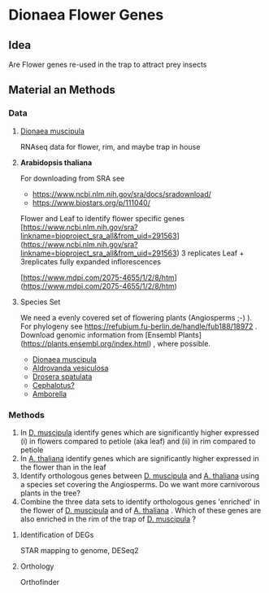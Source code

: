 * Dionaea Flower Genes

** Idea

Are Flower genes re-used in the trap to attract prey insects

** Material an Methods

*** Data

**** _Dionaea muscipula_

RNAseq data for flower, rim, and maybe trap in house

**** *Arabidopsis thaliana* 

For downloading from SRA see

- https://www.ncbi.nlm.nih.gov/sra/docs/sradownload/
- https://www.biostars.org/p/111040/

Flower and Leaf to identify flower specific genes
[https://www.ncbi.nlm.nih.gov/sra?linkname=bioproject_sra_all&from_uid=291563](https://www.ncbi.nlm.nih.gov/sra?linkname=bioproject_sra_all&from_uid=291563)
3 replicates Leaf + 3replicates fully expanded inflorescences

[https://www.mdpi.com/2075-4655/1/2/8/htm](https://www.mdpi.com/2075-4655/1/2/8/htm)

**** Species Set

We need a evenly covered set of flowering plants (Angiosperms ;-) ). For phylogeny see https://refubium.fu-berlin.de/handle/fub188/18972 . Download genomic information from [Ensembl Plants](https://plants.ensembl.org/index.html) , where possible.
- _Dionaea muscipula_
- _Aldrovanda vesiculosa_
- _Drosera spatulata_
- _Cephalotus?_
- _Amborella_

*** Methods

1. In _D. muscipula_ identify genes which are significantly higher expressed (i) in flowers compared to petiole (aka leaf) and (ii) in rim compared to petiole
2. In _A. thaliana_ identify genes which are significantly higher expressed in the flower than in the leaf
3. Identify orthologous genes between _D. muscipula_ and _A. thaliana_ using a species set covering the Angiosperms. Do we want more carnivorous plants in the tree?
4. Combine the three data sets to identify orthologous genes 'enriched' in the flower of _D. muscipula_ and of _A. thaliana_ . Which of these genes are also enriched in the rim of the trap of _D. muscipula_ ?

**** Identification of DEGs

STAR mapping to genome, DESeq2

**** Orthology

Orthofinder
